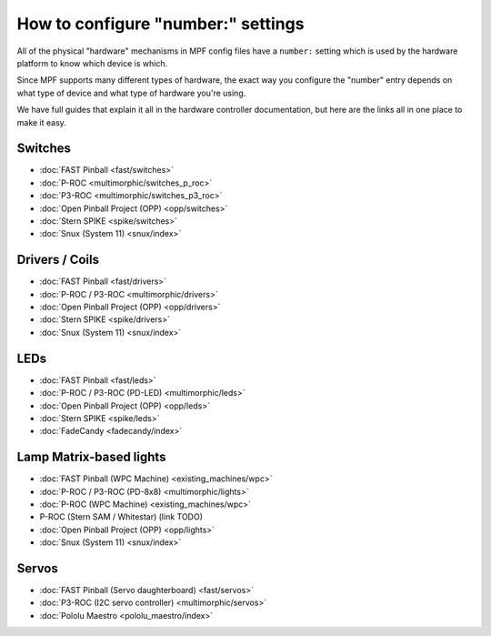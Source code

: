 How to configure "number:" settings
===================================

All of the physical "hardware" mechanisms in MPF config files have a
``number:`` setting which is used by the hardware platform to know which
device is which.

Since MPF supports many different types of hardware, the exact way you configure
the "number" entry depends on what type of device and what type of hardware
you're using.

We have full guides that explain it all in the hardware controller documentation,
but here are the links all in one place to make it easy.

Switches
--------

* :doc:`FAST Pinball <fast/switches>`
* :doc:`P-ROC <multimorphic/switches_p_roc>`
* :doc:`P3-ROC <multimorphic/switches_p3_roc>`
* :doc:`Open Pinball Project (OPP) <opp/switches>`
* :doc:`Stern SPIKE <spike/switches>`
* :doc:`Snux (System 11) <snux/index>`

Drivers / Coils
---------------

* :doc:`FAST Pinball <fast/drivers>`
* :doc:`P-ROC / P3-ROC <multimorphic/drivers>`
* :doc:`Open Pinball Project (OPP) <opp/drivers>`
* :doc:`Stern SPIKE <spike/drivers>`
* :doc:`Snux (System 11) <snux/index>`

LEDs
----

* :doc:`FAST Pinball <fast/leds>`
* :doc:`P-ROC / P3-ROC (PD-LED) <multimorphic/leds>`
* :doc:`Open Pinball Project (OPP) <opp/leds>`
* :doc:`Stern SPIKE <spike/leds>`
* :doc:`FadeCandy <fadecandy/index>`

Lamp Matrix-based lights
------------------------

* :doc:`FAST Pinball (WPC Machine) <existing_machines/wpc>`
* :doc:`P-ROC / P3-ROC (PD-8x8) <multimorphic/lights>`
* :doc:`P-ROC (WPC Machine) <existing_machines/wpc>`
* P-ROC (Stern SAM / Whitestar) (link TODO)
* :doc:`Open Pinball Project (OPP) <opp/lights>`
* :doc:`Snux (System 11) <snux/index>`

Servos
------

* :doc:`FAST Pinball (Servo daughterboard) <fast/servos>`
* :doc:`P3-ROC (I2C servo controller) <multimorphic/servos>`
* :doc:`Pololu Maestro <pololu_maestro/index>`
